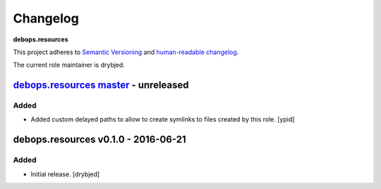 Changelog
=========

**debops.resources**

This project adheres to `Semantic Versioning <http://semver.org/spec/v2.0.0.html>`_
and `human-readable changelog <http://keepachangelog.com/>`_.

The current role maintainer is drybjed.


`debops.resources master`_ - unreleased
---------------------------------------

.. _debops.resources master: https://github.com/debops/ansible-resources/compare/v0.1.0...master

Added
~~~~~

- Added custom delayed paths to allow to create symlinks to files created by this
  role. [ypid]

debops.resources v0.1.0 - 2016-06-21
------------------------------------

Added
~~~~~

- Initial release. [drybjed]

